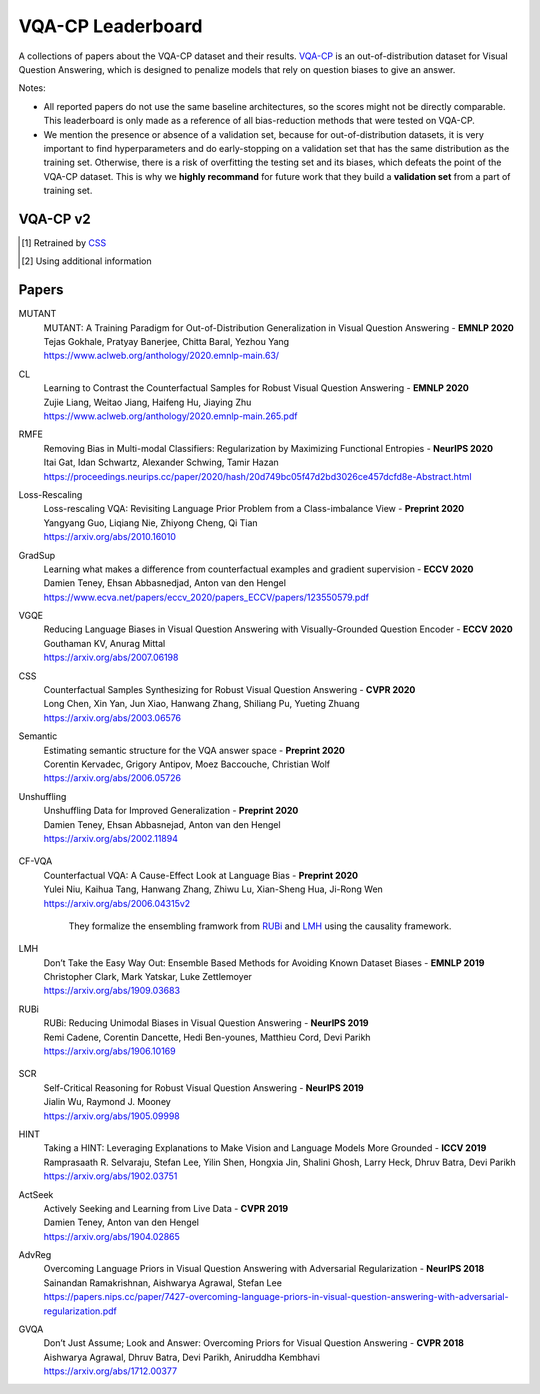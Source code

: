 
VQA-CP  Leaderboard
===================

A collections of papers about the VQA-CP dataset and their results.
VQA-CP_ is an out-of-distribution dataset for Visual Question Answering,
which is designed to penalize models that rely on question biases to give an answer.

Notes:

- All reported papers do not use the same baseline architectures, 
  so the scores might not be directly comparable. This leaderboard 
  is only made as a reference of all bias-reduction methods that 
  were tested on VQA-CP.

- We mention the presence or absence of a validation set, because 
  for out-of-distribution datasets, it is very important to find hyperparameters 
  and do early-stopping on a validation set that has the same distribution as 
  the training set. Otherwise, there is a risk of overfitting the testing set 
  and its biases, which defeats the point of the VQA-CP dataset. This is why we 
  **highly recommand**  for future work that they build a  **validation set**  
  from a part of training set.


VQA-CP v2
***********

+-----------------+---------------+-----------+------------+------------+------------+------------+
|      Name       |  Conference   |    All    |   Yes/No   |  Numbers   |   Other    | Validation |
+=================+===============+===========+============+============+============+============+
| MUTANT_          | EMNLP 2020    |  61.72 | 88.90|  49.68 | 50.78 | No valset                 |
+-----------------+---------------+-----------+------------+------------+------------+------------+
| CL_             | EMNLP 2020    | **59.18** | **86.99**  | **49.89**  | 47.16      | No valset  |
+-----------------+---------------+-----------+------------+------------+------------+------------+
| RMFE_           | NeurIPS 2020  | 54.55     | 74.03      | 49.16      | 45.82      | No Valset  |
+-----------------+---------------+-----------+------------+------------+------------+------------+
| Loss-Rescaling_ | Preprint 2020 | 53.26     | 72.82      | 48.00      | 44.46      |            |
+-----------------+---------------+-----------+------------+------------+------------+------------+
| GradSup_        | ECCV 2020     | 46.8      | 64.5       | 15.3       | 45.9       | **Valset** |
+-----------------+---------------+-----------+------------+------------+------------+------------+
| VGQE_           | ECCV 2020     | 50.11     | 66.35      | 27.08      | 46.77      | No valset  |
+-----------------+---------------+-----------+------------+------------+------------+------------+
| CSS_            | CVPR 2020     | 58.95     | 84.37      | 49.42      | **48.21**  | No valset  |
+-----------------+---------------+-----------+------------+------------+------------+------------+
| Semantic_       | Preprint 2020 | 47.5      |            |            |            |            |
+-----------------+---------------+-----------+------------+------------+------------+------------+
| Unshuffling_    | Preprint 2020 | 42.39     | 47.72      | 14.43      | 47.24      | **Valset** |
+-----------------+---------------+-----------+------------+------------+------------+------------+
| CF-VQA_         | Preprint 2020 | 57.18     | 80.18      | 45.62      | 48.31      | No valset  |
+-----------------+---------------+-----------+------------+------------+------------+------------+
| LMH_            | EMNLP 2019    | 52.05     | 69.81 [1]_ | 44.46 [1]_ | 45.54 [1]_ | No valset  |
+-----------------+---------------+-----------+------------+------------+------------+------------+
| RUBi_           | NeurIPS 2019  | 47.11     | 68.65      | 20.28      | 43.18      | No valset  |
+-----------------+---------------+-----------+------------+------------+------------+------------+
| SCR_ [2]_       | NeurIPS 2019  | 49.45     | 72.36      | 10.93      | 48.02      | No valset  |
+-----------------+---------------+-----------+------------+------------+------------+------------+
| HINT_ [2]_      | ICCV 2019     | 46.73     | 67.27      | 10.61      | 45.88      | No valset  |
+-----------------+---------------+-----------+------------+------------+------------+------------+
| ActSeek_        | CVPR 2019     | 46.00     | 58.24      | 29.49      | 44.33      | **ValSet** |
+-----------------+---------------+-----------+------------+------------+------------+------------+
| AdvReg_         | NeurIPS 2018  | 41.17     | 65.49      | 15.48      | 35.48      | No Valset  |
+-----------------+---------------+-----------+------------+------------+------------+------------+
| GVQA_           | CVPR 2018     | 31.30     | 57.99      | 13.68      | 22.14      | No valset  |
+-----------------+---------------+-----------+------------+------------+------------+------------+

.. [1] Retrained by CSS_
.. [2] Using additional information

.. VQA-CP v1
.. *********

Papers
******

.. .. |br| raw:: html

..    <br />


_`MUTANT`
    | MUTANT: A Training Paradigm for Out-of-Distribution Generalization in Visual Question Answering -  **EMNLP 2020** 
    | Tejas Gokhale, Pratyay Banerjee, Chitta Baral, Yezhou Yang
    | https://www.aclweb.org/anthology/2020.emnlp-main.63/

_`CL`
    | Learning to Contrast the Counterfactual Samples for Robust Visual Question Answering   -  **EMNLP 2020** 
    | Zujie Liang, Weitao Jiang, Haifeng Hu, Jiaying Zhu                                                       
    | https://www.aclweb.org/anthology/2020.emnlp-main.265.pdf                                                 
_`RMFE`
    | Removing Bias in Multi-modal Classifiers: Regularization by Maximizing Functional Entropies -  **NeurIPS 2020** 
    | Itai Gat, Idan Schwartz, Alexander Schwing, Tamir Hazan                                                         
    | https://proceedings.neurips.cc/paper/2020/hash/20d749bc05f47d2bd3026ce457dcfd8e-Abstract.html                   
_`Loss-Rescaling`
    | Loss-rescaling VQA: Revisiting Language Prior Problem from a Class-imbalance View - **Preprint 2020** 
    | Yangyang Guo, Liqiang Nie, Zhiyong Cheng, Qi Tian                                                     
    | https://arxiv.org/abs/2010.16010                                                                      
_`GradSup`
    | Learning what makes a difference from counterfactual examples and gradient supervision -  **ECCV 2020** 
    | Damien Teney, Ehsan Abbasnedjad, Anton van den Hengel                                                   
    | https://www.ecva.net/papers/eccv_2020/papers_ECCV/papers/123550579.pdf                                  
_`VGQE`
    | Reducing Language Biases in Visual Question Answering with Visually-Grounded Question Encoder  -  **ECCV 2020** 
    | Gouthaman KV, Anurag Mittal                                                                                     
    | https://arxiv.org/abs/2007.06198                                                                                
_`CSS`
    | Counterfactual Samples Synthesizing for Robust Visual Question Answering -  **CVPR 2020** 
    | Long Chen, Xin Yan, Jun Xiao, Hanwang Zhang, Shiliang Pu, Yueting Zhuang                  
    | https://arxiv.org/abs/2003.06576                                                          
_`Semantic`
    | Estimating semantic structure for the VQA answer space  -  **Preprint 2020** 
    | Corentin Kervadec, Grigory Antipov, Moez Baccouche, Christian Wolf           
    | https://arxiv.org/abs/2006.05726                                             
_`Unshuffling`
    | Unshuffling Data for Improved Generalization -  **Preprint 2020** 
    | Damien Teney, Ehsan Abbasnejad, Anton van den Hengel              
    | https://arxiv.org/abs/2002.11894                                  

        .. raw:: html

            <details><summary>Summary</summary>

            Inspired by Invariant Risk Minimization (Arjovskyet al.).
            They make use of two training sets with different
            biases to learn a more robust classifier (that will perform
            better on OOD data). 

            </details>

_`CF-VQA`
    | Counterfactual VQA: A Cause-Effect Look at Language Bias  -  **Preprint 2020** 
    | Yulei Niu, Kaihua Tang, Hanwang Zhang, Zhiwu Lu, Xian-Sheng Hua, Ji-Rong Wen   
    | https://arxiv.org/abs/2006.04315v2                                             

        .. raw:: html

            <details><summary>Summary</summary>

        They formalize the ensembling framwork from RUBi_ and LMH_ using
        the causality framework.

        .. raw:: html

            </details>

_`LMH`
    | Don’t Take the Easy Way Out: Ensemble Based Methods for Avoiding Known Dataset Biases -  **EMNLP 2019** 
    | Christopher Clark, Mark Yatskar, Luke Zettlemoyer                                                       
    | https://arxiv.org/abs/1909.03683                                                                        
_`RUBi`
    | RUBi: Reducing Unimodal Biases in Visual Question Answering  -  **NeurIPS 2019** 
    | Remi Cadene, Corentin Dancette, Hedi Ben-younes, Matthieu Cord, Devi Parikh      
    | https://arxiv.org/abs/1906.10169                                                 

        .. raw:: html
            
            <details><summary>Summary</summary>        
                <p>During training : Ensembling with a question-only model that will learn the biases, and let the main VQA model learn
                useful behaviours.</p>

                <p>During testing: We remove the question-only model, and keep only the VQA model.</p>
            
            </details>

_`SCR` 
    | Self-Critical Reasoning for Robust Visual Question Answering -  **NeurIPS 2019** 
    | Jialin Wu, Raymond J. Mooney                                                     
    | https://arxiv.org/abs/1905.09998                                                 
_`HINT`
    | Taking a HINT: Leveraging Explanations to Make Vision and Language Models More Grounded -  **ICCV 2019**           
    | Ramprasaath R. Selvaraju, Stefan Lee, Yilin Shen, Hongxia Jin, Shalini Ghosh, Larry Heck, Dhruv Batra, Devi Parikh 
    | https://arxiv.org/abs/1902.03751                                                                                   
_`ActSeek`
    | Actively Seeking and Learning from Live Data -  **CVPR 2019** 
    | Damien Teney, Anton van den Hengel                            
    | https://arxiv.org/abs/1904.02865                              
_`AdvReg`
    | Overcoming Language Priors in Visual Question Answering with Adversarial Regularization -  **NeurIPS 2018**                   
    | Sainandan Ramakrishnan, Aishwarya Agrawal, Stefan Lee                                                                         
    | https://papers.nips.cc/paper/7427-overcoming-language-priors-in-visual-question-answering-with-adversarial-regularization.pdf 
_`GVQA`
    | Don’t Just Assume; Look and Answer: Overcoming Priors for Visual Question Answering -  **CVPR 2018** 
    | Aishwarya Agrawal, Dhruv Batra, Devi Parikh, Aniruddha Kembhavi                                      
    | https://arxiv.org/abs/1712.00377                                                                     



.. _VQA-CP: https://arxiv.org/abs/1712.00377
